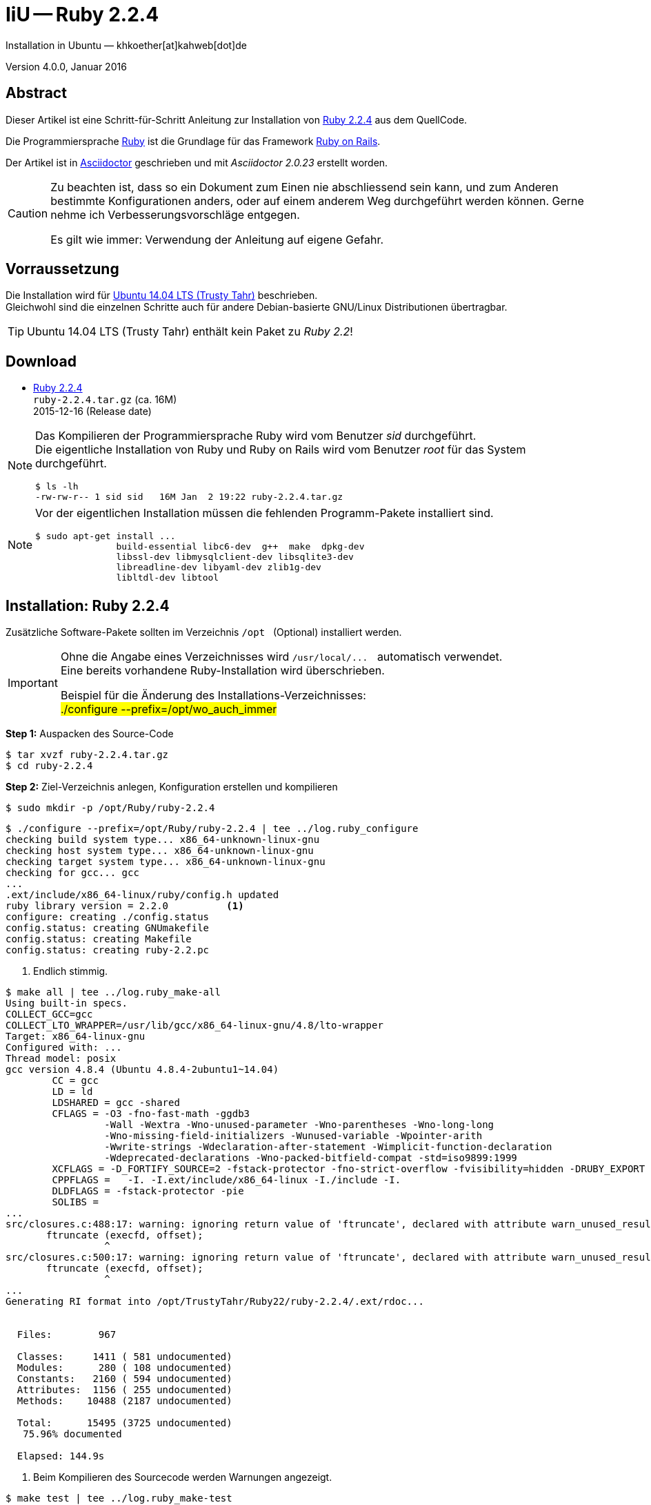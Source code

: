IiU -- Ruby 2.2.4
=================
Installation in Ubuntu — khkoether[at]kahweb[dot]de

:icons:
:Author Initials: khk
:creativecommons-url:   http://creativecommons.org/licenses/by/4.0/deed.de
:mit-url:               http://opensource.org/licenses/mit-license.php  
:ubuntu-url:            http://www.ubuntu.com/
:asciidoctor-url:       http://asciidoctor.org/
:asciidoctordocs-url:   http://asciidoctor.org/docs/
:git-url:               http://git-scm.com/
:git-download-url:      https://www.kernel.org/pub/software/scm/git/

:ruby-url:              https://www.ruby-lang.org/de/
:ruby-download-url:     https://www.ruby-lang.org/de/downloads/
:rubyonrails-url:       http://www.rubyonrails.org

:ruby-version:          2.2.4
:ruby_on_rails42-url:   link:ruby_on_rails42.html

Version 4.0.0, Januar 2016


Abstract
--------
Dieser Artikel ist eine Schritt-für-Schritt Anleitung zur Installation 
von {ruby-url}[Ruby 2.2.4] aus dem QuellCode.
 
Die Programmiersprache {ruby-url}[Ruby] ist die Grundlage für das 
Framework {rubyonrails-url}[Ruby on Rails].

Der Artikel ist in {asciidoctordocs-url}[Asciidoctor] geschrieben 
und mit _Asciidoctor {asciidoctor-version}_ erstellt worden.

[CAUTION]
====
Zu beachten ist, dass so ein Dokument zum Einen nie abschliessend 
sein kann, und zum Anderen bestimmte Konfigurationen anders, oder 
auf einem anderem Weg durchgeführt werden können. 
Gerne nehme ich Verbesserungsvorschläge entgegen.

Es gilt wie immer: Verwendung der Anleitung auf eigene Gefahr.
====


Vorraussetzung
--------------
Die Installation wird für {ubuntu-url}[Ubuntu 14.04 LTS (Trusty Tahr)] 
beschrieben. +
Gleichwohl sind die einzelnen Schritte auch für 
andere Debian-basierte GNU/Linux Distributionen übertragbar.

[TIP]
====
Ubuntu 14.04 LTS (Trusty Tahr) enthält kein Paket zu _Ruby 2.2_!
====


Download
--------
* {ruby-download-url}[Ruby 2.2.4] +    
  `ruby-2.2.4.tar.gz`  (ca. 16M) +
  2015-12-16 (Release date)

[NOTE] 
====
Das Kompilieren der Programmiersprache Ruby wird vom Benutzer 'sid' durchgeführt. +
Die eigentliche Installation von Ruby und Ruby on Rails wird vom 
Benutzer 'root' für das System durchgeführt.
----
$ ls -lh 
-rw-rw-r-- 1 sid sid   16M Jan  2 19:22 ruby-2.2.4.tar.gz
----
====

[NOTE] 
====
Vor der eigentlichen Installation müssen die fehlenden 
Programm-Pakete installiert sind.
----
$ sudo apt-get install ...
               build-essential libc6-dev  g++  make  dpkg-dev  
               libssl-dev libmysqlclient-dev libsqlite3-dev    
               libreadline-dev libyaml-dev zlib1g-dev
               libltdl-dev libtool
----
====


Installation: Ruby {ruby-version}
---------------------------------
Zusätzliche Software-Pakete  
sollten im Verzeichnis `/opt` &nbsp; (Optional) installiert werden. 

[IMPORTANT]
====
Ohne die Angabe eines Verzeichnisses wird `/usr/local/...` &nbsp; automatisch verwendet. +
Eine bereits vorhandene Ruby-Installation wird überschrieben.   

Beispiel für die Änderung des Installations-Verzeichnisses: +
#./configure --prefix=/opt/wo_auch_immer#
====

*Step 1:* Auspacken des Source-Code
----
$ tar xvzf ruby-2.2.4.tar.gz
$ cd ruby-2.2.4
----

*Step 2:* Ziel-Verzeichnis anlegen, Konfiguration erstellen und kompilieren
----
$ sudo mkdir -p /opt/Ruby/ruby-2.2.4
----

----
$ ./configure --prefix=/opt/Ruby/ruby-2.2.4 | tee ../log.ruby_configure
checking build system type... x86_64-unknown-linux-gnu
checking host system type... x86_64-unknown-linux-gnu
checking target system type... x86_64-unknown-linux-gnu
checking for gcc... gcc
...
.ext/include/x86_64-linux/ruby/config.h updated
ruby library version = 2.2.0          <1>
configure: creating ./config.status
config.status: creating GNUmakefile
config.status: creating Makefile
config.status: creating ruby-2.2.pc
----
<1> Endlich stimmig.

[options="nowrap"]
----
$ make all | tee ../log.ruby_make-all
Using built-in specs.
COLLECT_GCC=gcc
COLLECT_LTO_WRAPPER=/usr/lib/gcc/x86_64-linux-gnu/4.8/lto-wrapper
Target: x86_64-linux-gnu
Configured with: ...
Thread model: posix
gcc version 4.8.4 (Ubuntu 4.8.4-2ubuntu1~14.04)
	CC = gcc
	LD = ld
	LDSHARED = gcc -shared
	CFLAGS = -O3 -fno-fast-math -ggdb3 
	         -Wall -Wextra -Wno-unused-parameter -Wno-parentheses -Wno-long-long 
	         -Wno-missing-field-initializers -Wunused-variable -Wpointer-arith 
	         -Wwrite-strings -Wdeclaration-after-statement -Wimplicit-function-declaration 
	         -Wdeprecated-declarations -Wno-packed-bitfield-compat -std=iso9899:1999 
	XCFLAGS = -D_FORTIFY_SOURCE=2 -fstack-protector -fno-strict-overflow -fvisibility=hidden -DRUBY_EXPORT -fPIE
	CPPFLAGS =   -I. -I.ext/include/x86_64-linux -I./include -I.
	DLDFLAGS = -fstack-protector -pie  
	SOLIBS = 
...
src/closures.c:488:17: warning: ignoring return value of 'ftruncate', declared with attribute warn_unused_result [-Wunused-result]   <1>
       ftruncate (execfd, offset);
                 ^
src/closures.c:500:17: warning: ignoring return value of 'ftruncate', declared with attribute warn_unused_result [-Wunused-result]
       ftruncate (execfd, offset);
                 ^
...
Generating RI format into /opt/TrustyTahr/Ruby22/ruby-2.2.4/.ext/rdoc...


  Files:        967

  Classes:     1411 ( 581 undocumented)
  Modules:      280 ( 108 undocumented)
  Constants:   2160 ( 594 undocumented)
  Attributes:  1156 ( 255 undocumented)
  Methods:    10488 (2187 undocumented)

  Total:      15495 (3725 undocumented)
   75.96% documented

  Elapsed: 144.9s
----
<1> Beim Kompilieren des Sourcecode werden Warnungen angezeigt.

----
$ make test | tee ../log.ruby_make-test
	CC = gcc
	LD = ld
	LDSHARED = gcc -shared
  CFLAGS = ...
...  
Generating RDoc documentation

No newer files.

  Files:      0

  Classes:    0 (0 undocumented)
  Modules:    0 (0 undocumented)
  Constants:  0 (0 undocumented)
  Attributes: 0 (0 undocumented)
  Methods:    0 (0 undocumented)

  Total:      0 (0 undocumented)
    0.00% documented

  Elapsed: 0.0s

sample/test.rb:assignment ...................[...viele...]...OK 372   <1>
sample/test.rb:condition ..OK 2
sample/test.rb:if/unless ...OK 3
sample/test.rb:case .....OK 5
...
sample/test.rb:gc ....OK 4

test succeeded
PASS all 1010 tests             
./miniruby -I./lib -I. -I.ext/common  ./tool/runruby.rb --extout=.ext  
                       -- --disable-gems "./bootstraptest/runner.rb" 
                          --ruby="ruby --disable-gems"   ./KNOWNBUGS.rb
2016-01-02 19:35:01 +0100
Driver is ruby 2.2.4p230 (2015-12-16 revision 53155) [x86_64-linux]
Target is ruby 2.2.4p230 (2015-12-16 revision 53155) [x86_64-linux]

KNOWNBUGS.rb  PASS 0   <2>
No tests, no problem   
----
<1> Jeder ausgegebene _._ (Punkt) ist ein ausgeführter Test.
<2> Wortwörtlich: Das sind _known_bugs_ ;-) -- aktuell, keiner.

[NOTE]
====
Auf die folgenden Teile des Ruby-Interpreters verzichte ich in meiner
Installation. Sollten Sie sie benötigen, +
müssen die entsprechenden
Entwickler-Bibliotheken (`libNAME-dev`) zusätzlich installiert werden. 
 
Führen Sie anschließend die obigen Befehle (#make ...#) erneut aus.
----
$ grep Failed ../log.ruby_make-all
Failed to configure -test-/win32/console. It will not be installed.
Failed to configure -test-/win32/dln. It will not be installed.
Failed to configure -test-/win32/dln/empty. It will not be installed.
Failed to configure -test-/win32/fd_setsize. It will not be installed.
Failed to configure dbm. It will not be installed.
Failed to configure gdbm. It will not be installed.
Failed to configure tk. It will not be installed.
Failed to configure tk/tkutil. It will not be installed.
Failed to configure win32. It will not be installed.
Failed to configure win32ole. It will not be installed.
----
====

*Step 3:* Installation (als Benutzer 'root') + 
(Dokumentation wird mitinstalliert: install-doc entfällt)
[options="nowrap"]
----
$ sudo make install | tee ../log.ruby_make-install
...
Generating RDoc documentation

No newer files.

  Files:      0

  Classes:    0 (0 undocumented)
  Modules:    0 (0 undocumented)
  Constants:  0 (0 undocumented)
  Attributes: 0 (0 undocumented)
  Methods:    0 (0 undocumented)

  Total:      0 (0 undocumented)
    0.00% documented

  Elapsed: 0.0s

config.status: creating x86_64-linux-fake.rb
./miniruby -I./lib -I. -I.ext/common  ./tool/runruby.rb --extout=.ext  
                       -- --disable-gems -r./x86_64-linux-fake ./tool/rbinstall.rb 
                          --make="make" --dest-dir="" --extout=".ext" --mflags="" 
                          --make-flags="" --data-mode=0644 --prog-mode=0755 
                          --installed-list .installed.list --mantype="doc" 
                          --install=all --rdoc-output=".ext/rdoc"
installing binary commands:   /opt/Ruby/ruby-2.2.4/bin
installing base libraries:    /opt/Ruby/ruby-2.2.4/lib
installing arch files:        /opt/Ruby/ruby-2.2.4/lib/ruby/2.2.0/x86_64-linux
installing pkgconfig data:    /opt/Ruby/ruby-2.2.4/lib/pkgconfig
installing command scripts:   /opt/Ruby/ruby-2.2.4/bin
installing library scripts:   /opt/Ruby/ruby-2.2.4/lib/ruby/2.2.0
installing common headers:    /opt/Ruby/ruby-2.2.4/include/ruby-2.2.0
installing manpages:          /opt/Ruby/ruby-2.2.4/share/man/man1
installing extension objects: /opt/Ruby/ruby-2.2.4/lib/ruby/2.2.0/x86_64-linux
installing extension objects: /opt/Ruby/ruby-2.2.4/lib/ruby/site_ruby/2.2.0/x86_64-linux
installing extension objects: /opt/Ruby/ruby-2.2.4/lib/ruby/vendor_ruby/2.2.0/x86_64-linux
installing extension headers: /opt/Ruby/ruby-2.2.4/include/ruby-2.2.0/x86_64-linux
installing extension scripts: /opt/Ruby/ruby-2.2.4/lib/ruby/2.2.0
installing extension scripts: /opt/Ruby/ruby-2.2.4/lib/ruby/site_ruby/2.2.0
installing extension scripts: /opt/Ruby/ruby-2.2.4/lib/ruby/vendor_ruby/2.2.0
installing extension headers: /opt/Ruby/ruby-2.2.4/include/ruby-2.2.0/ruby
installing default gems:      /opt/Ruby/ruby-2.2.4/lib/ruby/gems/2.2.0 (build_info, cache, doc, extensions, gems, specifications)
                              bigdecimal 1.2.6
                              io-console 0.4.3
                              json 1.8.1
                              psych 2.0.8
                              rake 10.4.2
                              rdoc 4.2.0
installing bundle gems:       /opt/Ruby/ruby-2.2.4/lib/ruby/gems/2.2.0 (build_info, cache, doc, extensions, gems, specifications)
                              test-unit-3.0.8.gem
                              power_assert-0.2.2.gem
                              minitest-5.4.3.gem
installing rdoc:              /opt/Ruby/ruby-2.2.4/share/ri/2.2.0/system
installing capi-docs:         /opt/Ruby/ruby-2.2.4/share/doc/ruby
----

*Step 4:* Installation verifizieren
----
$ cd /opt/Ruby/ruby-2.2.4
$ ls -l
drwxr-xr-x 2 root root 4096 Jan  4 19:27 bin
drwxr-xr-x 3 root root 4096 Jan  4 19:27 include
drwxr-xr-x 4 root root 4096 Jan  4 19:27 lib
drwxr-xr-x 5 root root 4096 Jan  4 19:27 share
----

----
$ ls -l bin
-rwxr-xr-x 1 root root     4854 Jan  4 19:27 erb
-rwxr-xr-x 1 root root      558 Jan  4 19:27 gem
-rwxr-xr-x 1 root root      202 Jan  4 19:27 irb
-rwxr-xr-x 1 root root     1256 Jan  4 19:27 rake
-rwxr-xr-x 1 root root      950 Jan  4 19:27 rdoc
-rwxr-xr-x 1 root root      200 Jan  4 19:27 ri
-rwxr-xr-x 1 root root 14318496 Jan  2 19:30 ruby
----

*Step 5:* Der Pfad zum Verzeichnis `/opt/Ruby/ruby-2.2.4/bin` muß gesetzt werden. 
----
$ cd /opt/Ruby/
$ sudo ln -s ruby-2.2.4 current22

$ ls -l
lrwxrwxrwx 1 root root   15 Dez  3  2014 current19 -> ruby-1.9.3-p551
lrwxrwxrwx 1 root root   15 Mär  3  2014 current20 -> ruby-2.0.0-p451
lrwxrwxrwx 1 root root   10 Dez  5  2014 current21 -> ruby-2.1.5
lrwxrwxrwx 1 root root   10 Jan  4 19:29 current22 -> ruby-2.2.4   <1>
drwxr-xr-x 7 root root 4096 Dez 22  2014 ruby-1.9.3-p551
-rw-r--r-- 1 root root   47 Mär  3  2014 ruby19.path.sh
drwxr-xr-x 7 root root 4096 Mär  3  2014 ruby-2.0.0-p451
-rw-r--r-- 1 root root   47 Mär  3  2014 ruby20.path.sh
drwxr-xr-x 7 root root 4096 Dez 22  2014 ruby-2.1.5
-rw-r--r-- 1 root root   47 Dez  5  2014 ruby21.path.sh
drwxr-xr-x 6 root root 4096 Jan  3 11:47 ruby-2.2.4                <1>
-rw-r--r-- 1 root root   47 Jan  4 19:29 ruby22.path.sh
----
<1> Symbolischer _Link_ auf das Installations-Verzeichnis.

.Lokal in der aktuellen Shell (1)
Erstellen Sie eine Datei `ruby22.path.sh` 
----
$ sudo vim ruby22.path.sh
PATH=/opt/Ruby/current22/bin:$PATH
export PATH
----

[NOTE] 
=========================================================
Achtung: Ausführen der Datei mit dem Punkt-Operator!
----
$ . ruby22.path.sh   <1>
---- 
<1> Oder mit dem Bash-Builtin Kommando: &nbsp; #source ruby22.path.sh#
=========================================================

.Systemweit in der Datei +/etc/environment+ (2)
----
$ sudo vim /etc/environment
PATH="/opt/Ruby/current22/bin:/usr/local/sbin:/usr/local/bin:/usr/sbin:/usr/bin:/sbin:/bin"
----


*Step 6:* Check

.Die Ruby-Version ...
----
$ which ruby
/opt/Ruby/current22/bin/ruby   <1>

$ sudo which ruby              <2>
/opt/Ruby/current22/bin/ruby

$ ruby -v                      <3>
ruby 2.2.4p230 (2015-12-16 revision 53155) [x86_64-linux]
----
<1> Das Kommando 'which' wertet den gesetzten +PATH+ für den Benutzer 'sid' aus +
<2> Das Kommando 'which' wertet den gesetzten +PATH+ für den Benuzter 'root' aus
<3> Ausgabe der Version des installierten Ruby


.Vollständigkeit ...
----
$ ruby -ropenssl -rzlib -rreadline -e "puts 'Happy new Ruby'"
Happy new Ruby
----

.Ruby 2.2: #irb#
----
$ irb
irb(main):001:0> RUBY_VERSION
=> "2.2.4"
irb(main):002:0> RUBY_PATCHLEVEL
=> 230
irb(main):003:0> Time.now.to_s
=> "2016-01-04 19:31:49 +0100"
irb(main):004:0> Time.now.friday?
=> false
irb(main):005:0> Time.now.monday?
=> true
irb(main):006:0> exit
----

.ri - Ruby Interactive (Test der installierten Dokumentation)
----
$ ri Array#each
----

----
= Array#each

(from ruby core)
 -----------------------------------------------------------------------------
  ary.each {|item| block }   -> ary
  ary.each                   -> an_enumerator
   

 -----------------------------------------------------------------------------

Calls block once for each element in self, passing that element as a
parameter.

If no block is given, an enumerator is returned instead.

  a = [ "a", "b", "c" ]
  a.each {|x| print x, " -- " }

produces:

  a -- b -- c --
----


Rubygems
--------
_RubyGems_ (oder kurz Gems) ist das offizielle Paketsystem für die 
Programmiersprache Ruby. Mit ihm hat der Anwender die Möglichkeit, 
mehrere (zum Beispiel ältere oder jüngere) Versionen eines Programmes, 
Programmteiles oder einer Bibliothek gesteuert nach Bedarf einzurichten, 
zu verwalten oder auch wieder zu entfernen. +
&rarr; http://de.wikipedia.org/wiki/RubyGems[Wikipedia: RubyGems]

[NOTE]
====
Die Aktualisierung der Ruby2.2-Installation wird mit dem 
Benutzer 'root' durchgeführt.
====

*Step 1:* Vorraussetzung für die nächsten Befehle ist ein 
funktionierender +PATH+-Eintrag für alle Benutzer (einschliesslich 'root') 
auf die Ruby2.2-Installation:
----
$ which gem
/opt/Ruby/current22/bin/gem

$ sudo su -
# . /opt/Ruby/ruby22.path.sh

# which gem
/opt/Ruby/current22/bin/gem
----

Dann gehen auch die folgenden Befehle
----
$ gem -v
2.4.5.1

$ gem list --local

*** LOCAL GEMS ***

bigdecimal (1.2.6)
io-console (0.4.3)
json (1.8.1)
minitest (5.4.3)
power_assert (0.2.2)
psych (2.0.8)
rake (10.4.2)
rdoc (4.2.0)
test-unit (3.0.8)
----


update
~~~~~~
*Step 1:* Das Programm #gem# aktualisieren ...
----
$ sudo su -
# . /opt/Ruby/ruby22.path.sh
# gem update --system 
Updating rubygems-update
Fetching: rubygems-update-2.5.1.gem (100%)
Successfully installed rubygems-update-2.5.1
Parsing documentation for rubygems-update-2.5.1
Installing ri documentation for rubygems-update-2.5.1
Installing darkfish documentation for rubygems-update-2.5.1
Done installing documentation for rubygems-update after 2 seconds
Parsing documentation for rubygems-update-2.5.1
Done installing documentation for rubygems-update after 0 seconds
Installing RubyGems 2.5.1
RubyGems 2.5.1 installed
Parsing documentation for rubygems-2.5.1
Installing ri documentation for rubygems-2.5.1

=== 2.5.1 / 2015-12-10

Bug fixes:

* Ensure platform sorting only uses strings. Affected binary installs on Windows.
  Issue #1369 reported by Ryan Atball (among others).
  Pull request #1375 by Samuel E. Giddins.
  
...

 -----------------------------------------------------------------------------

RubyGems installed the following executables:
	/opt/Ruby/ruby-2.2.4/bin/gem

Ruby Interactive (ri) documentation was installed. ri is kind of like man 
pages for ruby libraries. You may access it like this:
  ri Classname
  ri Classname.class_method
  ri Classname#instance_method
If you do not wish to install this documentation in the future, use the
--no-document flag, or set it as the default in your ~/.gemrc file. See
'gem help env' for details.

RubyGems system software updated
----

[TIP]
.gem command reference
====
*GEM UPDATE*

Usage
----
gem update REGEXP [REGEXP ...] [options]
----

_Options_: +

* -​-system [VERSION] - Update the RubyGems system software
* -​-platform PLATFORM - Specify the platform of gem to update
* -​-[no-]prerelease - Allow prerelease versions of a gem as update targets

-> http://guides.rubygems.org/command-reference/[RubyGems Guides: COMMAND REFERENCE]
====

---- 
# gem -v
2.5.1
---- 

*Step 2:* Installierte RubyGems aktualisieren
----
# gem update
Updating installed gems
Updating bigdecimal
Fetching: bigdecimal-1.2.7.gem (100%)
Building native extensions.  This could take a while...
Successfully installed bigdecimal-1.2.7
Parsing documentation for bigdecimal-1.2.7
Installing ri documentation for bigdecimal-1.2.7
Installing darkfish documentation for bigdecimal-1.2.7
Done installing documentation for bigdecimal after 2 seconds
Parsing documentation for bigdecimal-1.2.7
Done installing documentation for bigdecimal after 1 seconds
Updating io-console
Fetching: io-console-0.4.5.gem (100%)
Building native extensions.  This could take a while...
Successfully installed io-console-0.4.5
Parsing documentation for io-console-0.4.5
Installing ri documentation for io-console-0.4.5
Installing darkfish documentation for io-console-0.4.5
Done installing documentation for io-console after 0 seconds
Parsing documentation for io-console-0.4.5
Done installing documentation for io-console after 0 seconds
Updating json
Fetching: json-1.8.3.gem (100%)
Building native extensions.  This could take a while...
Successfully installed json-1.8.3
Parsing documentation for json-1.8.3
Installing ri documentation for json-1.8.3
Installing darkfish documentation for json-1.8.3
(eval):19: warning: circular argument reference - max_nesting
(eval):41: warning: circular argument reference - quirks_mode
(eval):72: warning: circular argument reference - match_string
(eval):72: warning: circular argument reference - match_string
(eval):92: warning: circular argument reference - source
Done installing documentation for json after 2 seconds
Parsing documentation for json-1.8.3
Done installing documentation for json after 1 seconds
Updating minitest
Fetching: minitest-5.8.3.gem (100%)
Successfully installed minitest-5.8.3
Parsing documentation for minitest-5.8.3
Installing ri documentation for minitest-5.8.3
Installing darkfish documentation for minitest-5.8.3
Done installing documentation for minitest after 2 seconds
Parsing documentation for minitest-5.8.3
Done installing documentation for minitest after 0 seconds
Updating power_assert
Fetching: power_assert-0.2.6.gem (100%)
Successfully installed power_assert-0.2.6
Parsing documentation for power_assert-0.2.6
Installing ri documentation for power_assert-0.2.6
Installing darkfish documentation for power_assert-0.2.6
Done installing documentation for power_assert after 0 seconds
Parsing documentation for power_assert-0.2.6
Done installing documentation for power_assert after 0 seconds
Updating psych
Fetching: psych-2.0.17.gem (100%)
Building native extensions.  This could take a while...
Successfully installed psych-2.0.17
Parsing documentation for psych-2.0.17
Installing ri documentation for psych-2.0.17
Installing darkfish documentation for psych-2.0.17
Done installing documentation for psych after 2 seconds
Parsing documentation for psych-2.0.17
Done installing documentation for psych after 1 seconds
Updating rdoc
Fetching: rdoc-4.2.1.gem (100%)
rdoc's executable "rdoc" conflicts with /opt/Ruby/ruby-2.2.4/bin/rdoc
Overwrite the executable? [yN]  y   <1>
rdoc's executable "ri" conflicts with /opt/Ruby/ruby-2.2.4/bin/ri
Overwrite the executable? [yN]  y   <1>
Depending on your version of ruby, you may need to install ruby rdoc/ri data:

<= 1.8.6 : unsupported
 = 1.8.7 : gem install rdoc-data; rdoc-data --install
 = 1.9.1 : gem install rdoc-data; rdoc-data --install
>= 1.9.2 : nothing to do! Yay!
Successfully installed rdoc-4.2.1
Parsing documentation for rdoc-4.2.1
Installing ri documentation for rdoc-4.2.1
Installing darkfish documentation for rdoc-4.2.1
(eval):3: warning: string literal in condition
(eval):2: warning: string literal in condition
Done installing documentation for rdoc after 17 seconds
Parsing documentation for rdoc-4.2.1
Done installing documentation for rdoc after 9 seconds
Updating test-unit
Fetching: test-unit-3.1.5.gem (100%)
Successfully installed test-unit-3.1.5
Parsing documentation for test-unit-3.1.5
Installing ri documentation for test-unit-3.1.5
Installing darkfish documentation for test-unit-3.1.5
Done installing documentation for test-unit after 4 seconds
Parsing documentation for test-unit-3.1.5
Done installing documentation for test-unit after 2 seconds
Gems updated: bigdecimal io-console json minitest power_assert psych rdoc test-unit   <2>
----
<1> Überschreiben -- aktualisieren!
<2> Acht _Gems_ aktualisiert!

----
# gem list --local

*** LOCAL GEMS ***

bigdecimal (1.2.7, 1.2.6)
io-console (0.4.5, 0.4.3)
json (1.8.3, 1.8.1)
minitest (5.8.3, 5.4.3)
power_assert (0.2.6, 0.2.2)
psych (2.0.17, 2.0.8)
rake (10.4.2)
rdoc (4.2.1, 4.2.0)
rubygems-update (2.5.1)    <1>
test-unit (3.1.5, 3.0.8)
----
<1> Das RubyGem _rubygems_update_ ist mit #gem update --system# bereits installiert worden.


*Step 3*: Dokumentation _lokal_ erstellen
----
# cd /opt/Ruby/current22   <1>  
# rdoc .
Parsing sources...
Couldn't find file to include 'README.txt' from lib/ruby/gems/2.2.0/gems/minitest-5.4.3/lib/minitest.rb               
Couldn't find file to include 'README.rdoc' from lib/ruby/gems/2.2.0/gems/minitest-5.8.3/lib/minitest.rb
100% [7687/7687]  share/man/man1/ruby.1                                                                             

Generating Darkfish format into /opt/Ruby/ruby-2.2.4/doc...
(eval):2: warning: regular expression has ']' without escape: /var>] [--output-file=<var>filename</
(eval):2: warning: character class has '-' without escape: /var>] [--output-file=<var>filename</
(eval):3: warning: regular expression has ']' without escape: /var>] [--embedded=<var>rubypath</
(eval):3: warning: character class has '-' without escape: /var>] [--embedded=<var>rubypath</
(eval):5: warning: regular expression has ']' without escape: /var>] [--log-file=<var>filename</
(eval):5: warning: character class has '-' without escape: /var>] [--log-file=<var>filename</
(eval):19: warning: circular argument reference - max_nesting
(eval):41: warning: circular argument reference - quirks_mode
(eval):72: warning: circular argument reference - match_string
(eval):72: warning: circular argument reference - match_string
(eval):92: warning: circular argument reference - source
(eval):10: warning: invalid character syntax; use ?\s
(eval):3: warning: string literal in condition
(eval):2: warning: string literal in condition

  Files:       7687

  Classes:     1586 ( 867 undocumented)
  Modules:      348 ( 189 undocumented)
  Constants:   1014 ( 629 undocumented)
  Attributes:  1278 ( 378 undocumented)
  Methods:     8920 (3464 undocumented)

  Total:      13146 (5527 undocumented)
   57.96% documented

  Elapsed: 511.3s   <2>
----
<1> Entspricht: _/opt/Ruby/ruby-2.2.4_
<2> _Generating Darkfish_ dauert lange...

----
# ls -l
drwxr-xr-x  2 root root  4096 Jan  4 19:33 bin
drwxr-xr-x 90 root root 12288 Jan  4 19:42 doc       <1>
drwxr-xr-x  3 root root  4096 Jan  4 19:27 include
drwxr-xr-x  4 root root  4096 Jan  4 19:27 lib
drwxr-xr-x  5 root root  4096 Jan  4 19:27 share
----
<1> Das Dokumentations-Verzeichnis enthält die Datei _index.html_. +
    Das neue Verzeichnis belegt ca. 128M Speicherplatz.

----
Browser> file:///opt/Ruby/current22/doc/index.html
----

[NOTE]
====
Auf den Zugriff mit _ri_ auf die Dokumentation von zusätzlichen _RubyGems_ 
wird von _mir_ bewußt verzichtet. 
====


asciidoctor
~~~~~~~~~~~ 
----
# gem install asciidoctor coderay --no-rdoc --no-ri   <1> <2>
Fetching: asciidoctor-1.5.4.gem (100%)     
Successfully installed asciidoctor-1.5.4
Fetching: coderay-1.1.0.gem (100%)     
Successfully installed coderay-1.1.0
2 gems installed
----
<1> *Asciidoctor* is an open source Ruby processor for converting _AsciiDoc_ markup +
    into HTML 5, DocBook 4.5 and other formats.
<2> *CodeRay* is a fast and easy syntax highlighting for selected languages, written in Ruby. +
    Comes with RedCloth integration and LOC counter.    


pry
~~~~
----
# gem install pry --no-rdoc --no-ri   <1>
Fetching: slop-3.6.0.gem (100%)
Successfully installed slop-3.6.0
Fetching: method_source-0.8.2.gem (100%)
Successfully installed method_source-0.8.2
Fetching: pry-0.10.3.gem (100%)
Successfully installed pry-0.10.3
3 gems installed
----
<1> An IRB alternative and runtime developer console.


sinatra
~~~~~~~ 
----
# gem install sinatra --no-rdoc --no-ri   <1>
Fetching: tilt-2.0.1.gem (100%)
Successfully installed tilt-2.0.1
Fetching: rack-1.6.4.gem (100%)
Successfully installed rack-1.6.4
Fetching: rack-protection-1.5.3.gem (100%)
Successfully installed rack-protection-1.5.3
Fetching: sinatra-1.4.6.gem (100%)
Successfully installed sinatra-1.4.6
4 gems installed
----
<1> *Sinatra* ist eine _freie_ und _open source Webapplikationsbibliothek_ und + 
    eine in Ruby geschriebene _domänenspezifische_ Sprache. +
    *Sinatra* setzt das Rack Webserver-Interface voraus. +
    &rarr; http://de.wikipedia.org/wiki/Sinatra_%28Software%29[Wikipedia: Sinatra (Software)]
    
    
list
~~~~
----
$ gem list --local
 
*** LOCAL GEMS ***

asciidoctor (1.5.4)
bigdecimal (1.2.7, 1.2.6)
coderay (1.1.0)
io-console (0.4.5, 0.4.3)
json (1.8.3, 1.8.1)
method_source (0.8.2)
minitest (5.8.3, 5.4.3)
power_assert (0.2.6, 0.2.2)
pry (0.10.3)
psych (2.0.17, 2.0.8)
rack (1.6.4)
rack-protection (1.5.3)
rake (10.4.2)
rdoc (4.2.1, 4.2.0)
rubygems-update (2.5.1)
sinatra (1.4.6)
slop (3.6.0)
test-unit (3.1.5, 3.0.8)
tilt (2.0.1)
----

----
$ cd /opt/Ruby/current22
$ ls -lrt bin   
-rwxr-xr-x 1 root root 14318496 Jan  2 19:30 ruby
-rwxr-xr-x 1 root root     4854 Jan  4 19:27 erb
-rwxr-xr-x 1 root root     1256 Jan  4 19:27 rake
-rwxr-xr-x 1 root root      202 Jan  4 19:27 irb
-rwxr-xr-x 1 root root      558 Jan  4 19:27 gem
-rwxr-xr-x 1 root root      541 Jan  4 19:32 update_rubygems
-rwxr-xr-x 1 root root      499 Jan  4 19:33 rdoc
-rwxr-xr-x 1 root root      497 Jan  4 19:33 ri
-rwxr-xr-x 1 root root      532 Jan  4 19:44 asciidoctor-safe   <1>
-rwxr-xr-x 1 root root      527 Jan  4 19:44 asciidoctor
-rwxr-xr-x 1 root root      511 Jan  4 19:44 coderay
-rwxr-xr-x 1 root root      495 Jan  4 19:45 pry
-rwxr-xr-x 1 root root      499 Jan  4 19:46 tilt
-rwxr-xr-x 1 root root      501 Jan  4 19:46 rackup             
----
<1> Die Kommandos #asciidoctor-safe, ..., rackup# wurden durch 
    die zusätzlich installierten _RubyGems_ eingerichtet.


RubyGems Documentation Index
----------------------------
Auf die installierte Dokumentation zugreifen.
----
# gem server
Server started at http://0.0.0.0:8808
----

----
Browser> http://localhost:8808/
         RubyGems Documentation Index   
----

image::images/ruby/rubygems22_documentation_index.jpg[RubyGems 2.2 Documentation Index]


Anhang
------
Script zum Installieren von Ruby {ruby-version} (ohne weitere Erläuterung).

.Datei: `ruby22-install.sh` 
----
#!/bin/bash
#
ME=make_ruby_2.2.4
NAME=ruby-2.2.4
TARGET=/opt/Ruby/${NAME}

if [ ! -e $TARGET ] 
then
  echo "Ziel-Verzeichnis '$TARGET' existiert nicht."
  echo "Abbruch."
  exit 1
fi
echo "Ziel-Verzeichnis:"
ls -l $TARGET

echo "Ruby 2.2.4-Installation fortsetzen (j/n)"
read dummy
case $dummy in
  j|J|y|Y) echo "Installation wird fortgesetzt."
           ;;
  *) echo "Installation wird abgebrochen."
     exit 1
     ;;
esac

echo 
echo "Source auspacken ..."
tar xvzf ${NAME}.tar.gz
cd ${NAME}

echo 
echo "Source übersetzen ..."
./configure --prefix=$TARGET --enable-shared | tee ../log.ruby_configure
make all  | tee ../log.ruby_make-all 
make test | tee ../log.ruby_make-test

echo
echo "Ruby 2.2.4 installieren"
sudo make install | tee ../log.ruby_make-install

echo
ls -l $TARGET

echo 
echo "$ME: Ende."
----




'''
 
+++
<a href="#top" title="zum Seitenanfang">
  <span>&#8679;</span> 
</a>
+++
[small]#&middot; Document generated with Asciidoctor {asciidoctor-version}.#

